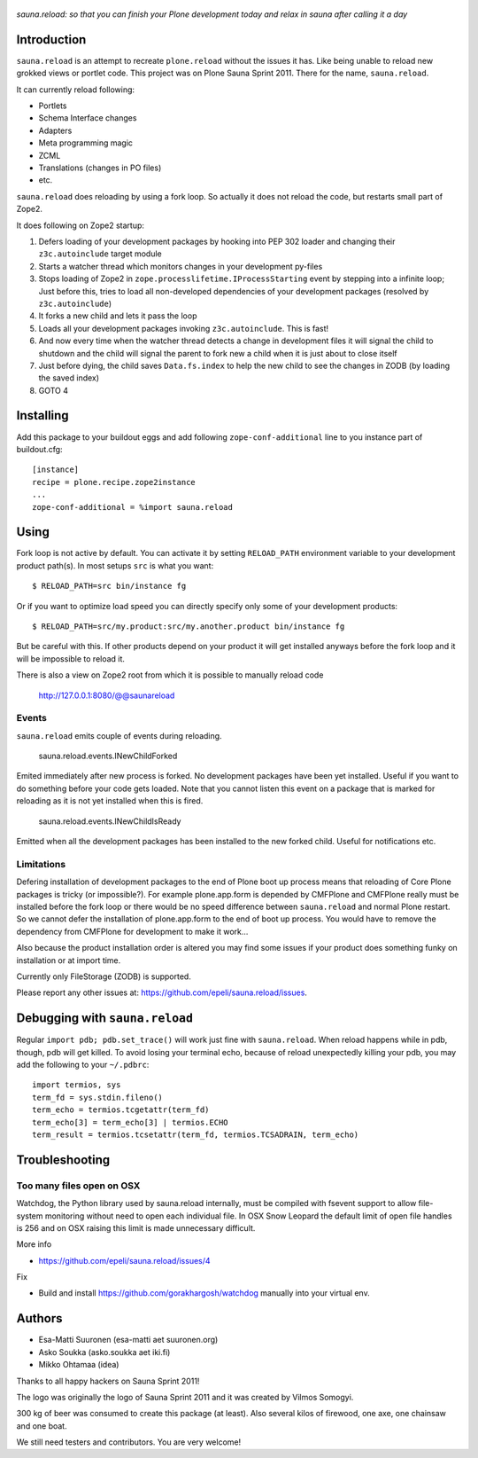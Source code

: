 .. figure:: https://github.com/epeli/sauna.reload/raw/gh-pages/saunasprint_logo.jpg

*sauna.reload: so that you can finish your Plone development today and relax in
sauna after calling it a day*


Introduction
============

``sauna.reload`` is an attempt to recreate ``plone.reload`` without the issues
it has. Like being unable to reload new grokked views or portlet code. This
project was on Plone Sauna Sprint 2011. There for the name, ``sauna.reload``.

It can currently reload following:

*  Portlets

*  Schema Interface changes

*  Adapters

*  Meta programming magic

*  ZCML

* Translations (changes in PO files)

* etc.


``sauna.reload`` does reloading by using a fork loop. So actually it does not
reload the code, but restarts small part of Zope2.

It does following on Zope2 startup:

1. Defers loading of your development packages by hooking into PEP 302 loader
   and changing their ``z3c.autoinclude`` target module

2. Starts a watcher thread which monitors changes in your development py-files

3. Stops loading of Zope2 in ``zope.processlifetime.IProcessStarting`` event by
   stepping into a infinite loop; Just before this, tries to load all
   non-developed dependencies of your development packages (resolved by
   ``z3c.autoinclude``)

4. It forks a new child and lets it pass the loop

5. Loads all your development packages invoking ``z3c.autoinclude``. This is
   fast!

6. And now every time when the watcher thread detects a change in development
   files it will signal the child to shutdown and the child will signal
   the parent to fork new a child when it is just about to close itself

7. Just before dying, the child saves ``Data.fs.index`` to help the new child
   to see the changes in ZODB (by loading the saved index)

8. GOTO 4




Installing
==========

Add this package to your buildout eggs and add following
``zope-conf-additional`` line  to you instance part of buildout.cfg::

    [instance]
    recipe = plone.recipe.zope2instance
    ...
    zope-conf-additional = %import sauna.reload


Using
=====

Fork loop is not active by default. You can activate it by setting
``RELOAD_PATH`` environment variable to your development product path(s). In
most setups ``src`` is what you want::

    $ RELOAD_PATH=src bin/instance fg

Or if you want to optimize load speed you can directly specify only some of
your development products::

    $ RELOAD_PATH=src/my.product:src/my.another.product bin/instance fg

But be careful with this. If other products depend on your product it will get
installed anyways before the fork loop and it will be impossible to reload it.

There is also a view on Zope2 root from which it is possible to
manually reload code

   http://127.0.0.1:8080/@@saunareload


Events
------

``sauna.reload`` emits couple of events during reloading.

   sauna.reload.events.INewChildForked

Emited immediately after new process is forked. No development packages have
been yet installed.  Useful if you want to do something before your code gets
loaded.  Note that you cannot listen this event on a package that is marked for
reloading as it is not yet installed when this is fired.

   sauna.reload.events.INewChildIsReady

Emitted when all the development packages has been installed to the new forked
child.  Useful for notifications etc.


Limitations
-----------

Defering installation of development packages to the end of Plone boot up
process means that reloading of Core Plone packages is tricky (or impossible?).
For example plone.app.form is depended by CMFPlone and CMFPlone really must be
installed before the fork loop or there would be no speed difference between
``sauna.reload`` and normal Plone restart. So we cannot defer the installation
of plone.app.form to the end of boot up process. You would have to remove the
dependency from CMFPlone for development to make it work...

Also because the product installation order is altered you may find some issues
if your product does something funky on installation or at import time.

Currently only FileStorage (ZODB) is supported.

Please report any other issues at:
https://github.com/epeli/sauna.reload/issues.



Debugging with ``sauna.reload``
===============================

Regular ``import pdb; pdb.set_trace()`` will work just fine with
``sauna.reload``. When reload happens while in pdb, though, pdb will get
killed. To avoid losing your terminal echo, because of reload unexpectedly killing
your pdb, you may add the following to your ``~/.pdbrc``::

   import termios, sys
   term_fd = sys.stdin.fileno()
   term_echo = termios.tcgetattr(term_fd)
   term_echo[3] = term_echo[3] | termios.ECHO
   term_result = termios.tcsetattr(term_fd, termios.TCSADRAIN, term_echo)

Troubleshooting
==================

Too many files open on OSX
-----------------------------

Watchdog, the Python library used by sauna.reload internally,  
must be compiled with fsevent support to allow file-system monitoring without
need to open each individual file. In OSX Snow Leopard the default limit of open file handles
is 256 and on OSX raising this limit is made unnecessary difficult.

More info

* https://github.com/epeli/sauna.reload/issues/4

Fix

* Build and install https://github.com/gorakhargosh/watchdog manually into your virtual env.

Authors
=======

* Esa-Matti Suuronen (esa-matti aet suuronen.org)

* Asko Soukka (asko.soukka aet iki.fi)

* Mikko Ohtamaa (idea)

Thanks to all happy hackers on Sauna Sprint 2011!

The logo was originally the logo of Sauna Sprint 2011 and it was created by
Vilmos Somogyi.

300 kg of beer was consumed to create this package (at least). Also several
kilos of firewood, one axe, one chainsaw and one boat.


We still need testers and contributors. You are very welcome!

